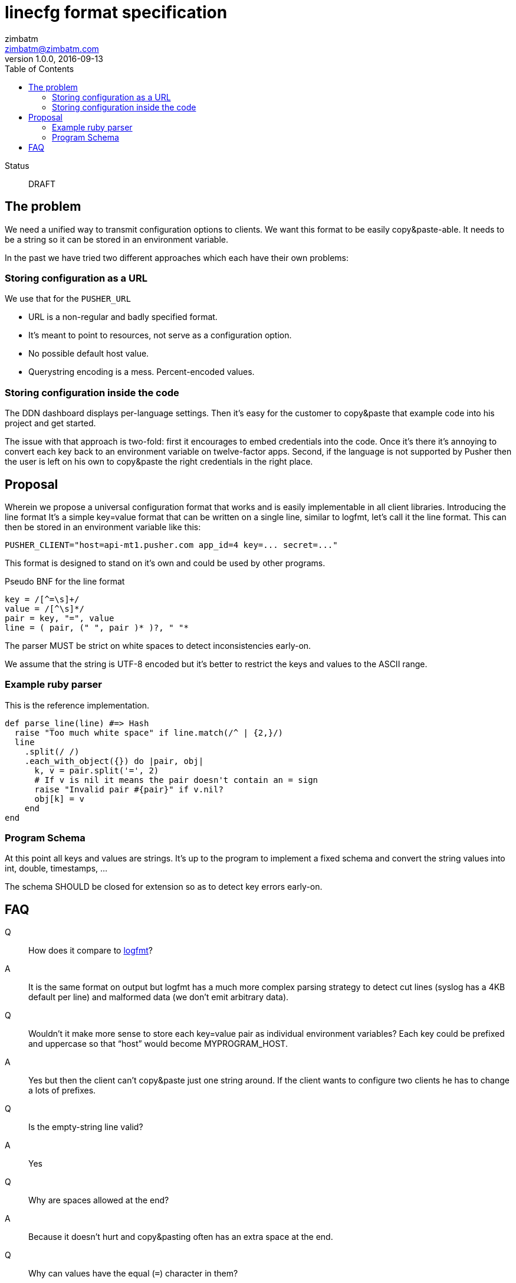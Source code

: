 = linecfg format specification
zimbatm <zimbatm@zimbatm.com>
v1.0.0, 2016-09-13
:description: This document specifies the lincfg format
:keywords: format, spec, linecfg
:toc:
:experimental:
:source-highlighter: coderay
:table-caption!:
:example-caption!:
:figure-caption!:
:icons: font
:linkattrs:

Status:: DRAFT

== The problem

We need a unified way to transmit configuration options to clients.
We want this format to be easily copy&paste-able.
It needs to be a string so it can be stored in an environment variable.

In the past we have tried two different approaches which each have their own
problems:

=== Storing configuration as a URL

We use that for the `PUSHER_URL`

* URL is a non-regular and badly specified  format.
* It’s meant to point to resources, not serve as a configuration option.
* No possible default host value.
* Querystring encoding is a mess. Percent-encoded values.

=== Storing configuration inside the code

The DDN dashboard displays per-language settings. Then it’s easy for the
customer to copy&paste that example code into his project and get started.

The issue with that approach is two-fold: first it encourages to embed
credentials into the code. Once it’s there it’s annoying to convert each key
back to an environment variable on twelve-factor apps. Second, if the language
is not supported by Pusher then the user is left on his own to copy&paste the
right credentials in the right place.

== Proposal

Wherein we propose a universal configuration format that works and is easily
implementable in all client libraries.  Introducing the line format It’s a
simple key=value format that can be written on a single line, similar to
logfmt, let’s call it the line format.  This can then be stored in an
environment variable like this:

    PUSHER_CLIENT="host=api-mt1.pusher.com app_id=4 key=... secret=..."

This format is designed to stand on it’s own and could be used by other
programs.

Pseudo BNF for the line format

----
key = /[^=\s]+/
value = /[^\s]*/
pair = key, "=", value
line = ( pair, (" ", pair )* )?, " "*
----

The parser MUST be strict on white spaces to detect inconsistencies early-on.

We assume that the string is UTF-8 encoded but it’s better to restrict the keys
and values to the ASCII range.

=== Example ruby parser

This is the reference implementation.

[source,ruby]
----
def parse_line(line) #=> Hash
  raise "Too much white space" if line.match(/^ | {2,}/)
  line
    .split(/ /)
    .each_with_object({}) do |pair, obj|
      k, v = pair.split('=', 2)
      # If v is nil it means the pair doesn't contain an = sign
      raise "Invalid pair #{pair}" if v.nil?
      obj[k] = v
    end
end
----

=== Program Schema

At this point all keys and values are strings. It's up to the program to
implement a fixed schema and convert the string values into int, double,
timestamps, ...

The schema SHOULD be closed for extension so as to detect key errors early-on.

== FAQ

Q:: How does it compare to https://www.brandur.org/logfmt[logfmt]?
A:: It is the same format on output but logfmt has a much more complex parsing strategy to detect cut lines (syslog has a 4KB default per line) and malformed data (we don’t emit arbitrary data).

Q:: Wouldn’t it make more sense to store each key=value pair as individual environment variables? Each key could be prefixed and uppercase so that “host” would become MYPROGRAM_HOST.
A:: Yes but then the client can’t copy&paste just one string around. If the client wants to configure two clients he has to change a lots of prefixes.

Q:: Is the empty-string line valid?
A:: Yes

Q:: Why are spaces allowed at the end?
A:: Because it doesn't hurt and copy&pasting often has an extra space at the end.

Q:: Why can values have the equal (`=`) character in them?
A:: Because it doesn't hurt

